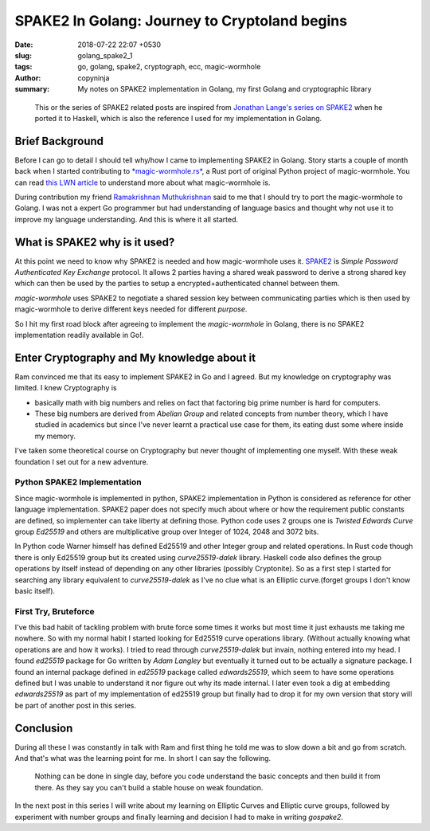 SPAKE2 In Golang: Journey to Cryptoland begins
##############################################

:date: 2018-07-22 22:07 +0530
:slug:  golang_spake2_1
:tags: go, golang, spake2, cryptograph, ecc, magic-wormhole
:author: copyninja
:summary: My notes on SPAKE2 implementation in Golang, my first Golang and
          cryptographic library


..

   This or the series of SPAKE2 related posts are inspired from `Jonathan
   Lange's <https://jml.io>`_ `series on SPAKE2
   <https://jml.io/tag/spake2.html>`_ when he ported it to Haskell, which is
   also the reference I used for my implementation in Golang.


Brief Background
================

Before I can go to detail I should tell why/how I came to implementing SPAKE2 in
Golang. Story starts a couple of month back when I started contributing to
`*magic-wormhole.rs* <https://github.com/warner/magic-wormhole.rs>`_, a Rust port
of original Python project of magic-wormhole. You can read `this LWN article
<https://lwn.net/Articles/692061/>`_ to understand more about what
magic-wormhole is.

During contribution my friend `Ramakrishnan Muthukrishnan
<https://rkrishnan.org/>`_ said to me that I should try to port the
magic-wormhole to Golang. I was not a expert Go programmer but had understanding
of language basics and thought why not use it to improve my language
understanding. And this is where it all started.

What is SPAKE2 why is it used?
==============================

At this point we need to know why SPAKE2 is needed and how magic-wormhole uses
it. `SPAKE2 <http://www.di.ens.fr/~mabdalla/papers/AbPo05a-letter.pdf>`_ is
*Simple Password Authenticated Key Exchange* protocol. It allows 2 parties
having a shared weak password to derive a strong shared key which can then be
used by the parties to setup a encrypted+authenticated channel between them.

*magic-wormhole* uses SPAKE2 to negotiate a shared session key between
communicating parties which is then used by magic-wormhole to derive different
keys needed for different *purpose*.

So I hit my first road block after agreeing to implement the *magic-wormhole* in
Golang, there is no SPAKE2 implementation readily available in Go!.

Enter Cryptography and My knowledge about it
============================================

Ram convinced me that its easy to implement SPAKE2 in Go and I agreed. But my
knowledge on cryptography was limited. I knew Cryptography is

* basically math with big numbers and relies on fact that factoring big prime
  number is hard for computers.
* These big numbers are derived from *Abelian Group* and related concepts from
  number theory, which I have studied in academics but since I've never learnt a
  practical use case for them, its eating dust some where inside my memory.

I've taken some theoretical course on Cryptography but never thought of
implementing one myself. With these weak foundation I set out for a new
adventure.

Python SPAKE2 Implementation
----------------------------

Since magic-wormhole is implemented in python, SPAKE2 implementation in Python
is considered as reference for other language implementation. SPAKE2 paper does
not specify much about where or how the requirement public constants are
defined, so implementer can take liberty at defining those. Python code uses 2
groups one is *Twisted Edwards Curve* group *Ed25519* and others are
multiplicative group over Integer of 1024, 2048 and 3072 bits.

In Python code Warner himself has defined Ed25519 and other Integer group and
related operations. In Rust code though there is only Ed25519 group but its
created using *curve25519-dalek* library. Haskell code also defines the group
operations  by itself instead of depending on any other libraries (possibly
Cryptonite). So as a first step I started for searching any library equivalent
to *curve25519-dalek*  as I've no clue what is an Elliptic curve.(forget groups
I don't know basic itself).

First Try, Bruteforce
---------------------

I've this bad habit of tackling problem with brute force some times it works but
most time it just exhausts me taking me nowhere. So with my normal habit I
started looking for Ed25519 curve operations library. (Without actually knowing
what operations are and how it works). I tried to read through
*curve25519-dalek* but invain, nothing entered into my head. I found *ed25519*
package for Go written by *Adam Langley* but eventually it turned out to be
actually a signature package. I found an internal package defined in *ed25519*
package called *edwards25519*, which seem to have some operations defined but I
was unable to understand it nor figure out why its made internal. I later even
took a dig at embedding *edwards25519* as part of my implementation of ed25519
group but finally had to drop it for my own version that story will be part of
another post in this series.

Conclusion
==========

During all these I was constantly in talk with Ram and first thing he told me
was to slow down a bit and go from scratch. And that's what was the learning
point for me. In short I can say the following.

..

  Nothing can be done in single day, before you code understand the basic
  concepts and then build it from there. As they say you can't build a stable
  house on weak foundation.

In the next post in this series I will write about my learning on Elliptic
Curves and Elliptic curve groups, followed by experiment with number groups and
finally learning and decision I had to make in writing *gospake2*.
